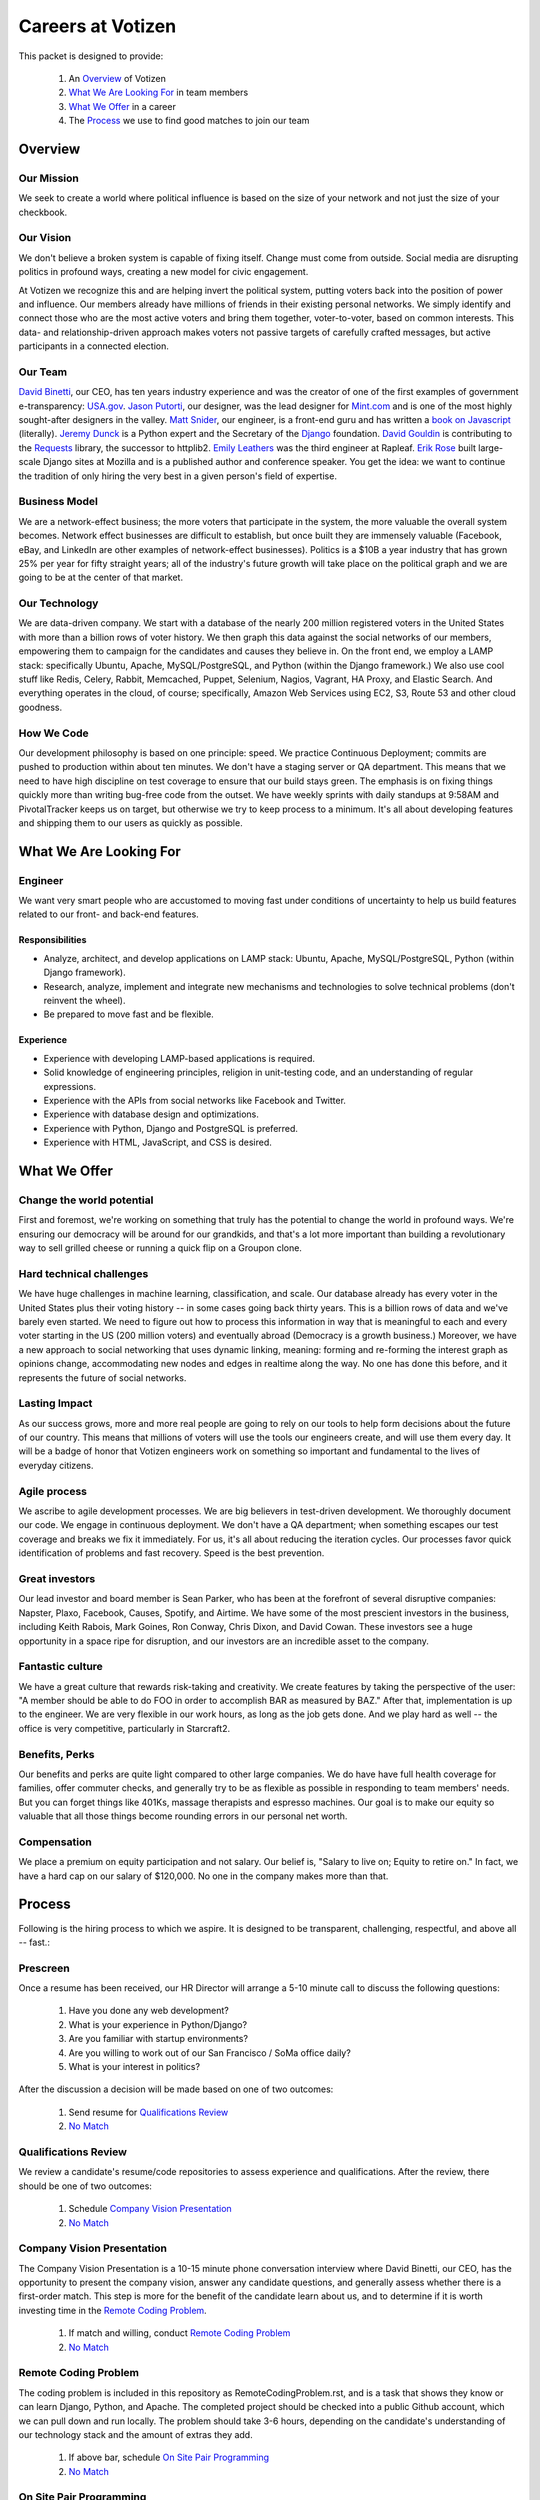 .. _USA.gov: http://www.usa.gov
.. _Mint.com: http://www.usa.gov
.. _Django: https://www.djangoproject.com/foundation/
.. _book on javascript: http://www.packtpub.com/yahoo-user-interface-library-2x-cookbook/book
.. _Requests: http://http://docs.python-requests.org/en/latest/index.html
.. _David Binetti: http://davidbinetti.com
.. _Jason Putorti: http://jasonputorti.com/
.. _Matt Snider: http://mattsnider.com  
.. _Jeremy Dunck: http://www.linkedin.com/pub/jeremy-dunck/1/323/64b
.. _David Gouldin: http://www.facebook.com/dgouldin
.. _Emily Leathers: http://www.linkedin.com/in/eleather
.. _Erik Rose: https://github.com/erikrose
.. _Justin Lynn: https://github.com/justinlynn

==================
Careers at Votizen
==================

This packet is designed to provide:

    1. An `Overview`_ of Votizen

    2. `What We Are Looking For`_ in team members 
    
    3. `What We Offer`_ in a career
    
    4. The `Process`_ we use to find good matches to join our team

Overview
========

Our Mission
-----------
We seek to create a world where political influence is based on the size of your network and not just the size of your checkbook.

Our Vision
----------
We don't believe a broken system is capable of fixing itself.  Change must come from outside.  Social media are disrupting politics in profound ways, creating a new model for civic engagement.  

At Votizen we recognize this and are helping invert the political system, putting voters back into the position of power and influence.  Our members already have millions of friends in their existing personal networks.  We simply identify and connect those who are the most active voters and bring them together, voter-to-voter, based on common interests.  This data- and relationship-driven approach makes voters not passive targets of carefully crafted messages, but active participants in a connected election.

Our Team
--------
`David Binetti`_, our CEO, has ten years industry experience and was the creator of one of the first examples of government e-transparency:  `USA.gov`_.  `Jason Putorti`_, our designer, was the lead designer for `Mint.com`_ and is one of the most highly sought-after designers in the valley.  `Matt Snider`_, our engineer, is a front-end guru and has written a `book on Javascript`_ (literally).  `Jeremy Dunck`_ is a Python expert and the Secretary of the `Django`_ foundation.  `David Gouldin`_ is contributing to the `Requests`_ library, the successor to httplib2.  `Emily Leathers`_ was the third engineer at Rapleaf. `Erik Rose`_ built large-scale Django sites at Mozilla and is a published author and conference speaker. You get the idea: we want to continue the tradition of only hiring the very best in a given person's field of expertise. 

Business Model
--------------
We are a network-effect business; the more voters that participate in the system, the more valuable the overall system becomes.  Network effect businesses are difficult to establish, but once built they are immensely valuable (Facebook, eBay, and LinkedIn are other examples of network-effect businesses).  Politics is a $10B a year industry that has grown 25% per year for fifty straight years; all of the industry's future growth will take place on the political graph and we are going to be at the center of that market.

Our Technology
--------------
We are data-driven company.  We start with a database of the nearly 200 million registered voters in the United States with more than a billion rows of voter history.  We then graph this data against the social networks of our members, empowering them to campaign for the candidates and causes they believe in.  On the front end, we employ a LAMP stack: specifically Ubuntu, Apache, MySQL/PostgreSQL, and Python (within the Django framework.)  We also use cool stuff like Redis, Celery, Rabbit, Memcached, Puppet, Selenium, Nagios, Vagrant, HA Proxy, and Elastic Search.  And everything operates in the cloud, of course; specifically, Amazon Web Services using EC2, S3, Route 53 and other cloud goodness.

How We Code
-----------
Our development philosophy is based on one principle: speed.  We practice Continuous Deployment; commits are pushed to production within about ten minutes.  We don't have a staging server or QA department.  This means that we need to have high discipline on test coverage to ensure that our build stays green.  The emphasis is on fixing things quickly more than writing bug-free code from the outset.  We have weekly sprints with daily standups at 9:58AM and PivotalTracker keeps us on target, but otherwise we try to keep process to a minimum.  It's all about developing features and shipping them to our users as quickly as possible.


What We Are Looking For
=======================

Engineer
--------

We want very smart people who are accustomed to moving fast under conditions of uncertainty to help us build features related to our front- and back-end features.

Responsibilities
++++++++++++++++

- Analyze, architect, and develop applications on LAMP stack: Ubuntu, Apache, MySQL/PostgreSQL, Python (within Django framework).

- Research, analyze, implement and integrate new mechanisms and technologies to solve technical problems (don't reinvent the wheel).

- Be prepared to move fast and be flexible.


Experience
++++++++++

- Experience with developing LAMP-based applications is required.

- Solid knowledge of engineering principles, religion in unit-testing code, and an understanding of regular expressions.

- Experience with the APIs from social networks like Facebook and Twitter.

- Experience with database design and optimizations.

- Experience with Python, Django and PostgreSQL is preferred.

- Experience with HTML, JavaScript, and CSS is desired.


What We Offer
=============

Change the world potential
--------------------------
First and foremost, we're working on something that truly has the potential to change the world in profound ways.  We're ensuring our democracy will be around for our grandkids, and that's a lot more important than building a revolutionary way to sell grilled cheese or running a quick flip on a Groupon clone.

Hard technical challenges
-------------------------
We have huge challenges in machine learning, classification, and scale.  Our database already has every voter in the United States plus their voting history -- in some cases going back thirty years.  This is a billion rows of data and we've barely even started.  We need to figure out how to process this information in way that is meaningful to each and every voter starting in the US (200 million voters) and eventually abroad (Democracy is a growth business.)  Moreover, we have a new approach to social networking that uses dynamic linking, meaning: forming and re-forming the interest graph as opinions change, accommodating new nodes and edges in realtime along the way.  No one has done this before, and it represents the future of social networks.

Lasting Impact
--------------
As our success grows, more and more real people are going to rely on our tools to help form decisions about the future of our country.  This means that millions of voters will use the tools our engineers create, and will use them every day.  It will be a badge of honor that Votizen engineers work on something so important and fundamental to the lives of everyday citizens.

Agile process
-------------
We ascribe to agile development processes.  We are big believers in test-driven development.  We thoroughly document our code.  We engage in continuous deployment.  We don't have a QA department; when something escapes our test coverage and breaks we fix it immediately.  For us, it's all about reducing the iteration cycles.  Our processes favor quick identification of problems and fast recovery.  Speed is the best prevention.  

Great investors
---------------
Our lead investor and board member is Sean Parker, who has been at the forefront of several disruptive companies: Napster, Plaxo, Facebook, Causes, Spotify, and Airtime.  We have some of the most prescient investors in the business, including Keith Rabois, Mark Goines, Ron Conway, Chris Dixon, and David Cowan.  These investors see a huge opportunity in a space ripe for disruption, and our investors are an incredible asset to the company. 

Fantastic culture
-----------------
We have a great culture that rewards risk-taking and creativity.  We create features by taking the perspective of the user:  "A member should be able to do FOO in order to accomplish BAR as measured by BAZ."  After that, implementation is up to the engineer.  We are very flexible in our work hours, as long as the job gets done.  And we play hard as well -- the office is very competitive, particularly in Starcraft2.

Benefits, Perks
---------------
Our benefits and perks are quite light compared to other large companies.  We do have have full health coverage for families, offer commuter checks, and generally try to be as flexible as possible in responding to team members' needs.  But you can forget things like 401Ks, massage therapists and espresso machines.  Our goal is to make our equity so valuable that all those things become rounding errors in our personal net worth.

Compensation
---------------
We place a premium on equity participation and not salary.  Our belief is,  "Salary to live on; Equity to retire on."  In fact, we have a hard cap on our salary of $120,000.  No one in the company makes more than that.  

Process
=======
Following is the hiring process to which we aspire.  It is designed to be transparent, challenging, respectful, and above all -- fast.:

Prescreen
----------
Once a resume has been received, our HR Director will arrange a 5-10 minute call to discuss the following questions:

    1. Have you done any web development?
    2. What is your experience in Python/Django?
    3. Are you familiar with startup environments?
    4. Are you willing to work out of our San Francisco / SoMa office daily?
    5. What is your interest in politics?

After the discussion a decision will be made based on one of two outcomes:

    1.  Send resume for `Qualifications Review`_
    2.  `No Match`_

Qualifications Review
---------------------
We review a candidate's resume/code repositories to assess experience and qualifications.  After the review, there should be one of two outcomes:

    1.  Schedule `Company Vision Presentation`_
    2.  `No Match`_

Company Vision Presentation
---------------------------
The Company Vision Presentation is a 10-15 minute phone conversation interview where David Binetti, our CEO, has the opportunity to present the company vision, answer any candidate questions, and generally assess whether there is a first-order match.  This step is more for the benefit of the candidate learn about us, and to determine if it is worth investing time in the `Remote Coding Problem`_.

    1.  If match and willing, conduct `Remote Coding Problem`_
    2.  `No Match`_

Remote Coding Problem
---------------------

The coding problem is included in this repository as RemoteCodingProblem.rst, and is a task that shows they know or can learn Django, Python, and Apache. The completed project should be checked into a public Github account, which we can pull down and run locally. The problem should take 3-6 hours, depending on the candidate's understanding of our technology stack and the amount of extras they add.

    1.  If above bar, schedule `On Site Pair Programming`_
    2.  `No Match`_


On Site Pair Programming
------------------------
The on site pair programming is an in-person interview, where the candidate will be tasked to code a multi-layered problem on a computer while being paired with one of our engineers. The candidate should be asked to bring a laptop with them (and they can use the language of their choice), or we will provide one.  After the on-site, a decision should be immediately made according to one of two outcomes:

    1.  If good fit, schedule `On Site Team`_
    2.  `No Match`_

On Site Team
------------
The on site team is the final step meant to give all team members an opportunity to assess culture fit. Generally, this will be a half-day of interviews. Prior to the team meeting, the focus should be on matching the skills to the role. The team meeting is for matching the personality to the culture of the company. After the on site team interview, all team members should come together to make a determination as follows:

    1.  If good fit, `Reference Check`_
    2.  `Hold`_
    3.  `No Match`_

Reference Check
---------------
Reference check should be the final assessment of skills.  It is designed really as a veto in case any material information has been misstated or other major issues surface.: 

    1.  If passes, `Extend Offer`_
    2.  `No Match`_


Extend Offer
------------
Once the decision to extend an offer has been made, the hiring manager must put together and present an offer package within one business day.  **No exceptions**

Hold
----
Periodically we might find good candidates that would be a good match aside from timing (on one side or another.)  These should be placed in a `Hold`_ status.  Ideally, when candidates are placed on hold there should be a defined trigger to bring them out of that state.  Examples include: vesting fully, finishing school, campaign ending, etc.  It should not be a catch-all category: the supposition should be that all candidates are either hired or declined.

No Match
--------
Most candidates will not be a match.  While each case may be handled individually, all candidates who have on-site visits should be informed of no-match via phone.  Others may be informed via email.  All candidates should be treated respectfully.  

Applicant Tracking System
=========================

To apply, please use our links from our main job page at https://www.votizen.com/jobs.  

Special Note for Recruiters
===========================

At Votizen we love recruiters!  If you haven't already done so, please see our instructions on how to work with us at http://www.votizen.com/recruiters.  


Questions/Contact Information
=============================

If you have any additional information or questions please contact Marty Schneider at marty@votizen.com or 415.690.8683.

